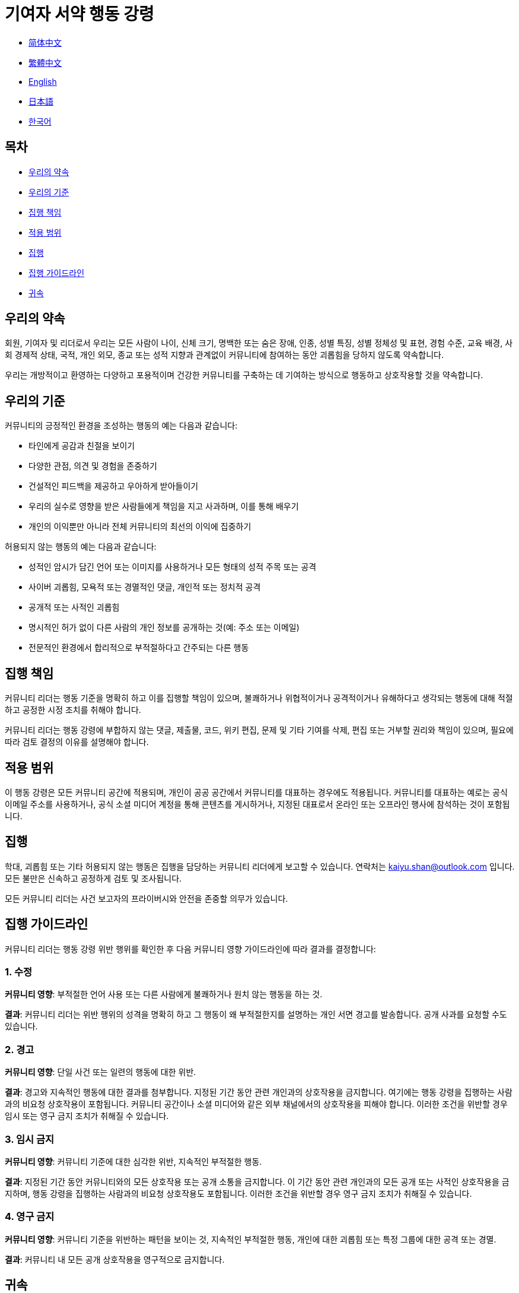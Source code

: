 :doctype: article
:imagesdir: ..
:icons: font
:email: kaiyu.shan@outlook.com

= 기여자 서약 행동 강령

- link:CODE_OF_CONDUCT.zh_CN.adoc[简体中文]
- link:CODE_OF_CONDUCT.zh_TW.adoc[繁體中文]
- link:../CODE_OF_CONDUCT.adoc[English]
- link:CODE_OF_CONDUCT.ja.adoc[日本語]
- link:CODE_OF_CONDUCT.ko.adoc[한국어]

== 목차

- <<our-pledge, 우리의 약속>>
- <<our-standards, 우리의 기준>>
- <<enforcement-responsibilities, 집행 책임>>
- <<scope, 적용 범위>>
- <<enforcement, 집행>>
- <<enforcement-guidelines, 집행 가이드라인>>
- <<attribution, 귀속>>

[#our-pledge]
== 우리의 약속

회원, 기여자 및 리더로서 우리는 모든 사람이 나이, 신체 크기, 명백한 또는 숨은 장애, 인종, 성별 특징, 성별 정체성 및 표현, 경험 수준, 교육 배경, 사회 경제적 상태, 국적, 개인 외모, 종교 또는 성적 지향과 관계없이 커뮤니티에 참여하는 동안 괴롭힘을 당하지 않도록 약속합니다.

우리는 개방적이고 환영하는 다양하고 포용적이며 건강한 커뮤니티를 구축하는 데 기여하는 방식으로 행동하고 상호작용할 것을 약속합니다.

[#our-standards]
== 우리의 기준

커뮤니티의 긍정적인 환경을 조성하는 행동의 예는 다음과 같습니다:

- 타인에게 공감과 친절을 보이기
- 다양한 관점, 의견 및 경험을 존중하기
- 건설적인 피드백을 제공하고 우아하게 받아들이기
- 우리의 실수로 영향을 받은 사람들에게 책임을 지고 사과하며, 이를 통해 배우기
- 개인의 이익뿐만 아니라 전체 커뮤니티의 최선의 이익에 집중하기

허용되지 않는 행동의 예는 다음과 같습니다:

- 성적인 암시가 담긴 언어 또는 이미지를 사용하거나 모든 형태의 성적 주목 또는 공격
- 사이버 괴롭힘, 모욕적 또는 경멸적인 댓글, 개인적 또는 정치적 공격
- 공개적 또는 사적인 괴롭힘
- 명시적인 허가 없이 다른 사람의 개인 정보를 공개하는 것(예: 주소 또는 이메일)
- 전문적인 환경에서 합리적으로 부적절하다고 간주되는 다른 행동

[#enforcement-responsibilities]
== 집행 책임

커뮤니티 리더는 행동 기준을 명확히 하고 이를 집행할 책임이 있으며, 불쾌하거나 위협적이거나 공격적이거나 유해하다고 생각되는 행동에 대해 적절하고 공정한 시정 조치를 취해야 합니다.

커뮤니티 리더는 행동 강령에 부합하지 않는 댓글, 제출물, 코드, 위키 편집, 문제 및 기타 기여를 삭제, 편집 또는 거부할 권리와 책임이 있으며, 필요에 따라 검토 결정의 이유를 설명해야 합니다.

[#scope]
== 적용 범위

이 행동 강령은 모든 커뮤니티 공간에 적용되며, 개인이 공공 공간에서 커뮤니티를 대표하는 경우에도 적용됩니다.
커뮤니티를 대표하는 예로는 공식 이메일 주소를 사용하거나, 공식 소셜 미디어 계정을 통해 콘텐츠를 게시하거나, 지정된 대표로서 온라인 또는 오프라인 행사에 참석하는 것이 포함됩니다.

[#enforcement]
== 집행

학대, 괴롭힘 또는 기타 허용되지 않는 행동은 집행을 담당하는 커뮤니티 리더에게 보고할 수 있습니다. 연락처는 mailto:{email}[{email}] 입니다.
모든 불만은 신속하고 공정하게 검토 및 조사됩니다.

모든 커뮤니티 리더는 사건 보고자의 프라이버시와 안전을 존중할 의무가 있습니다.

[#enforcement-guidelines]
== 집행 가이드라인

커뮤니티 리더는 행동 강령 위반 행위를 확인한 후 다음 커뮤니티 영향 가이드라인에 따라 결과를 결정합니다:

[#correction]
=== 1. 수정

**커뮤니티 영향**: 부적절한 언어 사용 또는 다른 사람에게 불쾌하거나 원치 않는 행동을 하는 것.

**결과**: 커뮤니티 리더는 위반 행위의 성격을 명확히 하고 그 행동이 왜 부적절한지를 설명하는 개인 서면 경고를 발송합니다.
공개 사과를 요청할 수도 있습니다.

[#warning]
=== 2. 경고

**커뮤니티 영향**: 단일 사건 또는 일련의 행동에 대한 위반.

**결과**: 경고와 지속적인 행동에 대한 결과를 첨부합니다.
지정된 기간 동안 관련 개인과의 상호작용을 금지합니다.
여기에는 행동 강령을 집행하는 사람과의 비요청 상호작용이 포함됩니다.
커뮤니티 공간이나 소셜 미디어와 같은 외부 채널에서의 상호작용을 피해야 합니다.
이러한 조건을 위반할 경우 임시 또는 영구 금지 조치가 취해질 수 있습니다.

[#temporary-ban]
=== 3. 임시 금지

**커뮤니티 영향**: 커뮤니티 기준에 대한 심각한 위반, 지속적인 부적절한 행동.

**결과**: 지정된 기간 동안 커뮤니티와의 모든 상호작용 또는 공개 소통을 금지합니다.
이 기간 동안 관련 개인과의 모든 공개 또는 사적인 상호작용을 금지하며, 행동 강령을 집행하는 사람과의 비요청 상호작용도 포함됩니다.
이러한 조건을 위반할 경우 영구 금지 조치가 취해질 수 있습니다.

[#permanent-ban]
=== 4. 영구 금지

**커뮤니티 영향**: 커뮤니티 기준을 위반하는 패턴을 보이는 것, 지속적인 부적절한 행동, 개인에 대한 괴롭힘 또는 특정 그룹에 대한 공격 또는 경멸.

**결과**: 커뮤니티 내 모든 공개 상호작용을 영구적으로 금지합니다.

[#attribution]
== 귀속

이 행동 강령은 link:https://www.contributor-covenant.org[기여자 서약]를 기반으로 개작되었으며, 버전 2.0입니다. 접근은 link:https://www.contributor-covenant.org/version/2/0/code_of_conduct.html[https://www.contributor-covenant.org/version/2/0/code_of_conduct.html] 입니다.

커뮤니티 영향 가이드라인은 link:https://github.com/mozilla/diversity[Mozilla의 행동 강령 집행 계층]에서 영감을 받았습니다.

이 행동 강령에 대한 자주 묻는 질문은 FAQ link:https://www.contributor-covenant.org/faq[https://www.contributor-covenant.org/faq] 에서 확인하실 수 있습니다. 번역 버전은 link:https://www.contributor-covenant.org/translations[https://www.contributor-covenant.org/translations] 에서 확인하실 수 있습니다。
